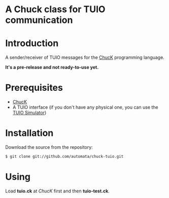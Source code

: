 * A Chuck class for TUIO communication

* Introduction

A sender/receiver of TUIO messages for the [[http://chuck.cs.princeton.edu/][ChucK]] programming language.

*It's a pre-release and not ready-to-use yet.*

* Prerequisites

- [[http://chuck.cs.princeton.edu/][ChucK]]
- A TUIO interface (if you don't have any physical one, you can use the [[http://prdownloads.sourceforge.net/reactivision/TUIO_Simulator-1.4.zip?download][TUIO Simulator]])

* Installation

Download the source from the repository:

#+begin_src sh
$ git clone git://github.com/automata/chuck-tuio.git
#+end_src

* Using

Load *tuio.ck* at /ChucK/ first and then *tuio-test.ck*. 

